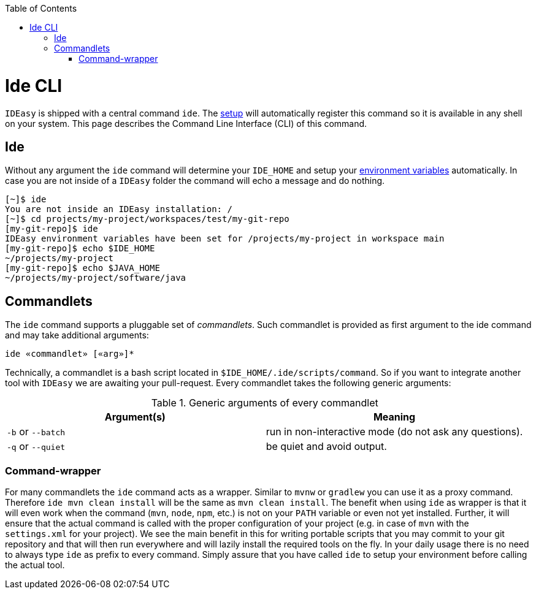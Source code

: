 :toc:
toc::[]

= Ide CLI

`IDEasy` is shipped with a central command `ide`.
The link:setup.adoc[setup] will automatically register this command so it is available in any shell on your system.
This page describes the Command Line Interface (CLI) of this command.

== Ide

Without any argument the `ide` command will determine your `IDE_HOME` and setup your link:variables.adoc[environment variables] automatically.
In case you are not inside of a `IDEasy` folder the command will echo a message and do nothing.

[source,bash]
--------
[~]$ ide
You are not inside an IDEasy installation: /
[~]$ cd projects/my-project/workspaces/test/my-git-repo
[my-git-repo]$ ide
IDEasy environment variables have been set for /projects/my-project in workspace main
[my-git-repo]$ echo $IDE_HOME
~/projects/my-project
[my-git-repo]$ echo $JAVA_HOME
~/projects/my-project/software/java
--------

== Commandlets

The `ide` command supports a pluggable set of _commandlets_.
Such commandlet is provided as first argument to the ide command and may take additional arguments:

`ide «commandlet» [«arg»]*`

Technically, a commandlet is a bash script located in `$IDE_HOME/.ide/scripts/command`.
So if you want to integrate another tool with `IDEasy` we are awaiting your pull-request.
Every commandlet takes the following generic arguments:

.Generic arguments of every commandlet
[options="header"]
|=======================
|*Argument(s)*     |*Meaning*
|`-b` or `--batch` |run in non-interactive mode (do not ask any questions).
|`-q` or `--quiet` |be quiet and avoid output.
|=======================

=== Command-wrapper

For many commandlets the `ide` command acts as a wrapper.
Similar to `mvnw` or `gradlew` you can use it as a proxy command.
Therefore `ide mvn clean install` will be the same as `mvn clean install`.
The benefit when using `ide` as wrapper is that it will even work when the command (`mvn`, `node`, `npm`, etc.) is not on your `PATH` variable or even not yet installed.
Further, it will ensure that the actual command is called with the proper configuration of your project (e.g. in case of `mvn` with the `settings.xml` for your project).
We see the main benefit in this for writing portable scripts that you may commit to your git repository and that will then run everywhere and will lazily install the required tools on the fly.
In your daily usage there is no need to always type `ide` as prefix to every command.
Simply assure that you have called `ide` to setup your environment before calling the actual tool.
